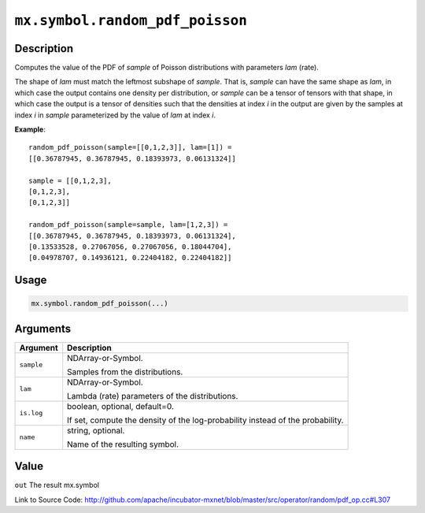 

``mx.symbol.random_pdf_poisson``
================================================================

Description
----------------------

Computes the value of the PDF of *sample* of
Poisson distributions with parameters *lam* (rate).

The shape of *lam* must match the leftmost subshape of *sample*.  That is, *sample*
can have the same shape as *lam*, in which case the output contains one density per
distribution, or *sample* can be a tensor of tensors with that shape, in which case
the output is a tensor of densities such that the densities at index *i* in the output
are given by the samples at index *i* in *sample* parameterized by the value of *lam*
at index *i*.


**Example**::

	 
	 random_pdf_poisson(sample=[[0,1,2,3]], lam=[1]) =
	 [[0.36787945, 0.36787945, 0.18393973, 0.06131324]]
	 
	 sample = [[0,1,2,3],
	 [0,1,2,3],
	 [0,1,2,3]]
	 
	 random_pdf_poisson(sample=sample, lam=[1,2,3]) =
	 [[0.36787945, 0.36787945, 0.18393973, 0.06131324],
	 [0.13533528, 0.27067056, 0.27067056, 0.18044704],
	 [0.04978707, 0.14936121, 0.22404182, 0.22404182]]
	 
	 

Usage
----------

.. code:: r

	mx.symbol.random_pdf_poisson(...)

Arguments
------------------

+----------------------------------------+------------------------------------------------------------+
| Argument                               | Description                                                |
+========================================+============================================================+
| ``sample``                             | NDArray-or-Symbol.                                         |
|                                        |                                                            |
|                                        | Samples from the distributions.                            |
+----------------------------------------+------------------------------------------------------------+
| ``lam``                                | NDArray-or-Symbol.                                         |
|                                        |                                                            |
|                                        | Lambda (rate) parameters of the distributions.             |
+----------------------------------------+------------------------------------------------------------+
| ``is.log``                             | boolean, optional, default=0.                              |
|                                        |                                                            |
|                                        | If set, compute the density of the log-probability instead |
|                                        | of the                                                     |
|                                        | probability.                                               |
+----------------------------------------+------------------------------------------------------------+
| ``name``                               | string, optional.                                          |
|                                        |                                                            |
|                                        | Name of the resulting symbol.                              |
+----------------------------------------+------------------------------------------------------------+

Value
----------

``out`` The result mx.symbol


Link to Source Code: http://github.com/apache/incubator-mxnet/blob/master/src/operator/random/pdf_op.cc#L307

